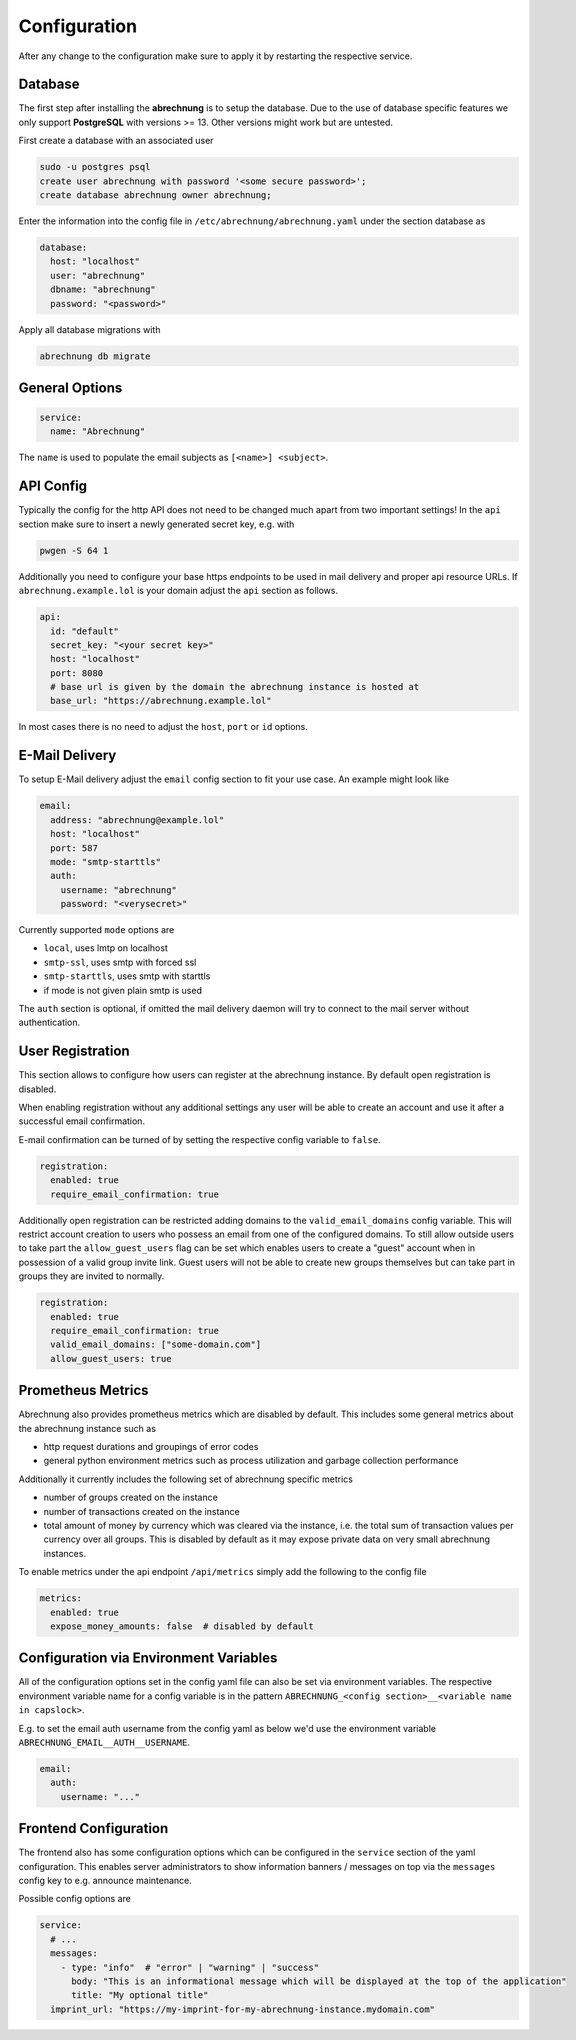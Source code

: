 .. _abrechnung-config:

******************
Configuration
******************

.. highlight:: shell

After any change to the configuration make sure to apply it by restarting the respective service.

.. _abrechnung-database-config:

Database
---------------
The first step after installing the **abrechnung** is to setup the database. Due to the use of database specific features
we only support **PostgreSQL** with versions >= 13. Other versions might work but are untested.

First create a database with an associated user

.. code-block:: shell

  sudo -u postgres psql
  create user abrechnung with password '<some secure password>';
  create database abrechnung owner abrechnung;

Enter the information into the config file in ``/etc/abrechnung/abrechnung.yaml`` under the section database as

.. code-block:: yaml

  database:
    host: "localhost"
    user: "abrechnung"
    dbname: "abrechnung"
    password: "<password>"

Apply all database migrations with

.. code-block:: shell

  abrechnung db migrate

General Options
---------------

.. code-block:: yaml

  service:
    name: "Abrechnung"

The ``name`` is used to populate the email subjects as ``[<name>] <subject>``.

API Config
---------------
Typically the config for the http API does not need to be changed much apart from two important settings!
In the ``api`` section make sure to insert a newly generated secret key, e.g. with

.. code-block:: shell

  pwgen -S 64 1

Additionally you need to configure your base https endpoints to be used in mail
delivery and proper api resource URLs. If ``abrechnung.example.lol`` is your domain adjust the ``api`` section as follows.

.. code-block:: yaml

  api:
    id: "default"
    secret_key: "<your secret key>"
    host: "localhost"
    port: 8080
    # base url is given by the domain the abrechnung instance is hosted at
    base_url: "https://abrechnung.example.lol"

In most cases there is no need to adjust the ``host``, ``port`` or ``id`` options.

E-Mail Delivery
---------------

To setup E-Mail delivery adjust the ``email`` config section to fit your use case. An example might look like

.. code-block:: yaml

  email:
    address: "abrechnung@example.lol"
    host: "localhost"
    port: 587
    mode: "smtp-starttls"
    auth:
      username: "abrechnung"
      password: "<verysecret>"

Currently supported ``mode`` options are

* ``local``, uses lmtp on localhost
* ``smtp-ssl``, uses smtp with forced ssl
* ``smtp-starttls``, uses smtp with starttls
* if mode is not given plain smtp is used

The ``auth`` section is optional, if omitted the mail delivery daemon will try to connect to the mail server
without authentication.

User Registration
-----------------

This section allows to configure how users can register at the abrechnung instance.
By default open registration is disabled.

When enabling registration without any additional settings any user will be able to create an account and use it after
a successful email confirmation.

E-mail confirmation can be turned of by setting the respective config variable to ``false``.

.. code-block:: yaml

  registration:
    enabled: true
    require_email_confirmation: true

Additionally open registration can be restricted adding domains to the ``valid_email_domains`` config variable.
This will restrict account creation to users who possess an email from one of the configured domains.
To still allow outside users to take part the ``allow_guest_users`` flag can be set which enables users to create a
"guest" account when in possession of a valid group invite link.
Guest users will not be able to create new groups themselves but can take part in groups they are invited to normally.

.. code-block:: yaml

  registration:
    enabled: true
    require_email_confirmation: true
    valid_email_domains: ["some-domain.com"]
    allow_guest_users: true

Prometheus Metrics
------------------

Abrechnung also provides prometheus metrics which are disabled by default.
This includes some general metrics about the abrechnung instance such as

- http request durations and groupings of error codes
- general python environment metrics such as process utilization and garbage collection performance

Additionally it currently includes the following set of abrechnung specific metrics

- number of groups created on the instance
- number of transactions created on the instance
- total amount of money by currency which was cleared via the instance, i.e. the total sum of transaction values per currency over all groups.
  This is disabled by default as it may expose private data on very small abrechnung instances.

To enable metrics under the api endpoint ``/api/metrics`` simply add the following to the config file

.. code-block:: yaml

  metrics:
    enabled: true
    expose_money_amounts: false  # disabled by default

Configuration via Environment Variables
---------------------------------------

All of the configuration options set in the config yaml file can also be set via environment variables.
The respective environment variable name for a config variable is in the pattern ``ABRECHNUNG_<config section>__<variable name in capslock>``.

E.g. to set the email auth username from the config yaml as below we'd use the environment variable ``ABRECHNUNG_EMAIL__AUTH__USERNAME``.

.. code-block:: yaml

  email:
    auth:
      username: "..."


Frontend Configuration
-------------------------

The frontend also has some configuration options which can be configured in the ``service`` section of the yaml configuration.
This enables server administrators to show information banners / messages on top via the ``messages`` config key to e.g. announce maintenance.

Possible config options are

.. code-block:: yaml

  service:
    # ...
    messages:
      - type: "info"  # "error" | "warning" | "success"
        body: "This is an informational message which will be displayed at the top of the application"
        title: "My optional title"
    imprint_url: "https://my-imprint-for-my-abrechnung-instance.mydomain.com"
